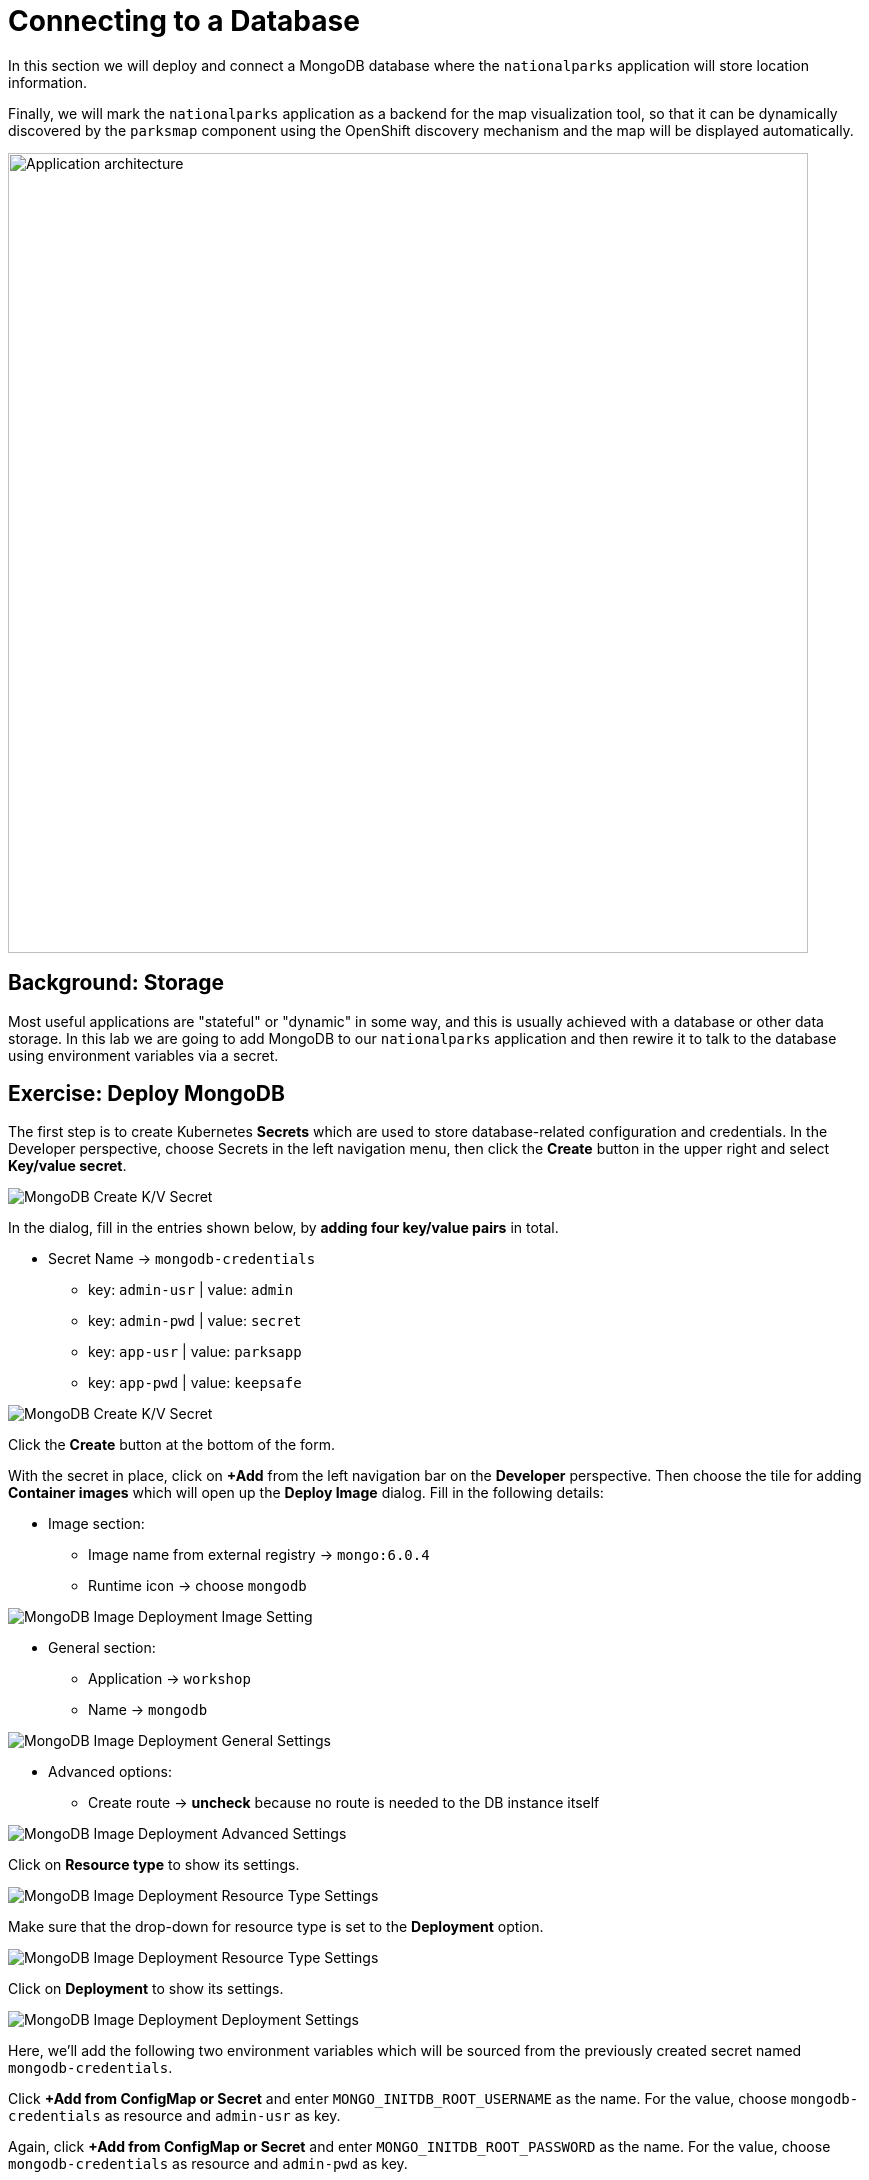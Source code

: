 = Connecting to a Database
:navtitle: Connecting to a Database

In this section we will deploy and connect a MongoDB database where the
`nationalparks` application will store location information.

Finally, we will mark the `nationalparks` application as a backend for the map
visualization tool, so that it can be dynamically discovered by the `parksmap`
component using the OpenShift discovery mechanism and the map will be displayed
automatically.

image::roadshow-app-architecture-nationalparks-2.png[Application architecture,800,align="center"]

[#storage]
== Background: Storage

Most useful applications are "stateful" or "dynamic" in some way, and this is
usually achieved with a database or other data storage. In this lab we are
going to add MongoDB to our `nationalparks` application and then rewire it to
talk to the database using environment variables via a secret.

// We'll take two approaches, using MongoDB Atlas (a fully-managed cloud database), as well as a containerized package of MongoDB.

[#create_mongodb_instance]
== Exercise: Deploy MongoDB

////
[tabs, subs="attributes+,+macros"]
====

MongoDB Atlas::
+
--
OpenShift provides support for https://www.mongodb.com/atlas/database[MongoDB Atlas], as well as various other 3rd party database services using OpenShift Database Access (RHODA).

The first step in using the Atlas Operator is to provide it with the appropriate permissions from your Atlas account.
If you haven't yet already, https://www.mongodb.com/cloud/atlas/register[create a MongoDB Atlas account] or https://account.mongodb.com/account/login[login] and navigate to your organization settings by clicking the **Gear** icon from your Atlas homepage.

image::mongodb-atlas-settings.png[MongoDB Atlas Settings]

Here, copy the Organization ID, and save it somewhere for future usage.

Back in MongoDB Atlas, you'll also need to create an API key with the appropriate permissions.
In the left hand tab, select **Access Manager**, and click **Create API Key**

image::mongodb-atlas-access-manager.png[MongoDB Atlas Access Manager]

For the API Key, choose any name, and ensure the Key has **Organization Owner & Organization Project Creator** permissions before continuing.

image::mongodb-atlas-api-key.png[MongoDB Atlas API Key]

Here, save your public and private keys to for future usage, as we'll be using the RHODA operator with these saved credentials.

image::mongodb-atlas-api-key-details.png[MongoDB Atlas API Key Details]

.Using the RHODA operator
****
From the left navigation bar on the **Developer** perspective, click on **+Add**. Click on the "All Services" card under the "Developer Catalog" section.

This will open up the *Developer Catalog*. In the search bar, enter "Provider Account", and scroll down to find the "Provider Account" card. Click on it to open the side panel, and click on "Create".

image::openshift-provider-account.png[OpenShift Provider Account]

If you don't already happen to have a "Provider Account Policy", select the **create a Policy** link to create a DBaaSPolicy. Feel free to use a name such as `openshift-mongodb-policy`, and click **Create**.

image::dbaas-policy.png[OpenShift DBaaS Policy Creation]

From here, using the left navigation bar, click on *+Add*. Return to the *Developer Catalog*, click "All Services" and again search for "Provider Account", this time being greeted by a page to enter our previously saved values.

image::import-provider-account.png[Import Database Provider Account]

Hit **Import**. If you have clusters already provisioned you should see a success message, along with a list of all of your MongoDB projects. If none were provisioned you'll see an error message that no instances were found.

image::databases-fetched.png[Fetched Databases]
****

From the **+Add** menu again, go to "All Services" in "Developer Catalog", and seach for "Atlas". Scroll down and pick "MongoDB Atlas Cloud Database Service". Click on *Add to Topology*.

image::databases-fetched.png[MongoDB Atlas Cloud Database Service]

TIP: If you don't want to create a new database, you should be able to use the one you created with the RHODA operator.

From the Provider Account dropdown, pick openshift-mongodb. Then, click on the *Create New Database Instance* on the right side, just above the list of existing databases.

image::atlas-create-new-database.png[MongoDB Atlas Create New Database]

In the "Create New Instance" form, use the following values.

*Database Provider:* MongoDB Atlas Cloud Database Service Provider

*Account:* openshift-mongodb

*Instance Name:*

[.console-input]
[source,bash,subs="+attributes,macros+"]
----
mongodb
----

*Project Name:*

[.console-input]
[source,bash,subs="+attributes,macros+"]
----
mongodb-nationalparks
----

image::atlas-new-instance.png[MongoDB Atlas Create New Instance]

Once finished and you've clicked **Create**, in Atlas you should now see a new project called `mongodb-nationalparks` (you might need to refresh the page). If you select that project, you will see a new cluster called `mongodb` being created.

You'll also need to allow all IP access on MongoDB Atlas so our pods can access Atlas. For a production setting, however, you would either set up a PrivateLink or add the IPs of your OpenShift hosts.

image::atlas-allow-ip.png[MongoDB Atlas Allow All IP's]

Finally, from the *+Add* menu, go to "All Services" in "Developer Catalog", seach for "Atlas", and pick "MongoDB Atlas Cloud Database Service". Click on *Add to Topology*.

image::openshift-developer-catalog-mongodb.png[OpenShift Developer Catalog MongoDB]

Now, let's specify these values to the MongoDB Atlas Operator, and create a secret. 

In the Provider Account dropdown, pick *openshift-mongodb*. From the list of available database instances, pick the newly created `mongodb`. Click on *Add to Topology*.

image::openshift-mongodb-add-topology.png[OpenShift MongoDB Add To Topology]

From the Topology view, you should now see the Database as a Service Connection (DBSC). 
Hover the "nationalparks" icon. You will see a dotted arrow. Hover that arrow, then drag and drop it inside the square area of the DBSC (just the grey area, not the icon inside of it). A modal will popup, click on *Create* to create the service bindings.

image::openshift-service-binding.png[OpenShift Service Binding]

The application will redeploy with the new service bindings. After successfully creating the service binding application will be connected to the database.
--

MongoDB Community Image::
+
--
////
The first step is to create Kubernetes **Secrets** which are used to store database-related configuration and credentials. In the Developer perspective, choose Secrets in the left navigation menu, then click the **Create** button in the upper right and select **Key/value secret**.

image::mongodb_create_secret.png[MongoDB Create K/V Secret]
 
In the dialog, fill in the entries shown below, by **adding four key/value pairs** in total.

* Secret Name -> `mongodb-credentials`
    - key: `admin-usr` | value: `admin`
    - key: `admin-pwd` | value: `secret`
    - key: `app-usr` | value: `parksapp`
    - key: `app-pwd` | value: `keepsafe`

image::mongodb_create_secret_dialog.png[MongoDB Create K/V Secret]

Click the **Create** button at the bottom of the form.

With the secret in place, click on **+Add** from the left navigation bar on the **Developer** perspective. Then choose the tile for adding **Container images** which will open up the *Deploy Image* dialog. Fill in the following details:

* Image section:
    - Image name from external registry -> `mongo:6.0.4`
    - Runtime icon -> choose `mongodb`

image::mongodb_deploy_image_image.png[MongoDB Image Deployment Image Setting]

* General section:
    - Application -> `workshop`
    - Name -> `mongodb`

image::mongodb_deploy_image_general.png[MongoDB Image Deployment General Settings]

* Advanced options:
    - Create route -> *uncheck* because no route is needed to the DB instance itself

image::mongodb_deploy_image_advanced.png[MongoDB Image Deployment Advanced Settings]

Click on **Resource type** to show its settings.

image::mongodb_deploy_image_option_resource_type.png[MongoDB Image Deployment Resource Type Settings]

Make sure that the drop-down for resource type is set to the **Deployment** option.

image::mongodb_deploy_image_resource_type.png[MongoDB Image Deployment Resource Type Settings]

Click on **Deployment** to show its settings.

image::mongodb_deploy_image_option_deployment.png[MongoDB Image Deployment Deployment Settings]

Here, we'll add the following two environment variables which will be sourced from the previously created secret named `mongodb-credentials`.

Click *+Add from ConfigMap or Secret* and enter `MONGO_INITDB_ROOT_USERNAME` as the name. For the value, choose `mongodb-credentials` as resource and `admin-usr` as key.

Again, click *+Add from ConfigMap or Secret* and enter `MONGO_INITDB_ROOT_PASSWORD` as the name. For the value, choose `mongodb-credentials` as resource and `admin-pwd` as key.

image::mongodb_deploy_image_deployment_env_vars_secrets.png[MongoDB Image Deployment Environment Variable Settings]

Finally click the **Create** button at the bottom of the page to deploy MongoDB into your topology.

The next step is to create a specific user in this MongoDB instance which the nationalparks application will use to create a connection. For this click the **MongoDB deployment** in your topology view, then click on the corresponding **pod** shown in the right view pane.

image::mongodb_deployment_topology_pod.png[MongoDB Deployment Pod]

You will end up in the pod details view where you can click **Terminal** to start a terminal session in the underlying container. 

image::mongodb_pod_details_terminal.png[MongoDB Deployment Pod Details Terminal]

Copy and paste the following snippet into the terminal window to create a database user with the proper settings and roles:

[.console-input]
[source,bash,subs="+attributes,macros+"]
----
mongosh -u admin -p secret --authenticationDatabase admin --eval 'use parksapp' --eval 'db.createUser({user: "parksapp", pwd: "keepsafe", roles: [{ role: "dbAdmin", db: "parksapp" },{ role: "readWrite", db: "parksapp" }]})' --quiet
----

If the command is successful you'll see the output below:

[.console-output]
[source,console,subs="+attributes,macros+"]
----
{ ok: 1 }
----

With that, everything regarding the database is prepared and we can switch our focus back to the nationalparks application. Go back to the **Topology View**, click the **nationalparks deployment** and choose _Actions > Edit Deployment_ from the drop-down in the right view pane. 

image::nationalparks_deployment_edit.png[Edit Nationalparks Deployment]

In the **Edit Deployment** dialog, scroll down to the **Environment Variables** section and add the following four entries. First set the server host and the database:

    - `MONGODB_SERVER_HOST`: `mongodb`
    - `MONGODB_DATABASE`: `parksapp`

The other two are credentials which are sourced from the `mongodb-credentials` secret.

Click *+Add from ConfigMap or Secret* and enter `MONGODB_USER` as the name. For the value, choose `mongodb-credentials` as resource and `app-usr` as key.

Again, click *+Add from ConfigMap or Secret* and enter `MONGODB_PASSWORD` as the name. For the value, choose `mongodb-credentials` as resource and `app-pwd` as key.

image::nationalparks_deployment_env_vars_secrets.png[Nationalparks Deployment Env Vars Secrets]

Finally hit the *Save* button at the bottom of the dialog. This will trigger a re-creation of a new pod and restart the application which should now be able to successfully talk to the MongoDB instance you just deployed earlier.

[#adding_labels]
== Exercise: Adding Labels

Next, let's fix the labels assigned to the MongoDB deployment. From the **Topology** view, select the MongoDB deployment and choose _Actions > Edit Labels_.

image::mongodb_deployment_labels.png[MongoDB Deployment Labels Option]

Like before, we'll add 3 labels:

The name of the Application group:

[source,role=copypaste]
----
app=workshop
----

Next the name of this deployment.

[source,role=copypaste]
----
component=nationalparks
----

And finally, the role this component plays in the overall application.

[source,role=copypaste]
----
role=database
----

image::mongodb_deployment_labels_save.png[MongoDB Deployment Labels Save]

[#exploring_openshift_magic]
== Exercise: Exploring OpenShift Magic

As soon as we connected our database, some
magic happened. OpenShift decided that this was a significant enough change to
warrant updating the internal version number of the *ReplicaSet*. You
can verify this by looking at the output of `oc get rs`:

[.console-output]
[source,bash,subs="+macros,+attributes"]
----
NAME                       DESIRED   CURRENT   READY   AGE
nationalparks-...-58bd4758fc   0         0         0       4m58s
nationalparks-...-7445576cd9   0         0         0       6m42s
nationalparks-...-789c6bc4f4   1         1         1       41s
parksmap-57df75c46d        1         1         1       8m24s
parksmap-65c4f8b676        0         0         0       18m
----

We see that the DESIRED and CURRENT number of instances for the current deployment. The desired and current number of the other instances are 0.
This means that OpenShift has gracefully torn down our "old" application and
stood up a "new" instance.



[#data_data_everywhere]
== Exercise: Data, Data, Everywhere

Now that we have a database deployed, we can again visit the `nationalparks` web
service to query for data:

[tabs, subs="attributes+,+macros"]
====
Java::
+
--
[source,role="copypaste",subs="+attributes"]
----
https://nationalparks-java-%PROJECT%.%CLUSTER_SUBDOMAIN%/ws/data/all
----
--
.NET::
+
--
[source,role="copypaste",subs="+attributes"]
----
https://nationalparks-dotnet-%PROJECT%.%CLUSTER_SUBDOMAIN%/ws/data/all
----
--
Javascript::
+
--
[source,role="copypaste",subs="+attributes"]
----
https://nationalparks-js-%PROJECT%.%CLUSTER_SUBDOMAIN%/ws/data/all
----
--
Python::
+
--
[source,role="copypaste",subs="+attributes"]
----
https://nationalparks-py-%PROJECT%.%CLUSTER_SUBDOMAIN%/ws/data/all
----
--
====

And the result?

[.console-output]
[source,bash]
----
[]
----

Where's the data? Think about the process you went through. You deployed the
application and then deployed the database. Nothing actually loaded anything
*INTO* the database, though.

The application provides an endpoint to do just that:

[tabs, subs="attributes+,+macros"]
====
Java::
+
--
[source,role="copypaste",subs="+attributes"]
----
https://nationalparks-java-%PROJECT%.%CLUSTER_SUBDOMAIN%/ws/data/load
----
--
.NET::
+
--
[source,role="copypaste",subs="+attributes"]
----
https://nationalparks-dotnet-%PROJECT%.%CLUSTER_SUBDOMAIN%/ws/data/load
----
--
Javascript::
+
--
[source,role="copypaste",subs="+attributes"]
----
https://nationalparks-js-%PROJECT%.%CLUSTER_SUBDOMAIN%/ws/data/load
----
--
Python::
+
--
[source,role="copypaste",subs="+attributes"]
----
https://nationalparks-py-%PROJECT%.%CLUSTER_SUBDOMAIN%/ws/data/load
----
--
====

And the result?

[.console-output]
[source,bash]
----
Items inserted in database: 2893
----

If you then go back to `/ws/data/all` you will see tons of JSON data now.
That's great. Our parks map should finally work!

NOTE: There are some errors reported with browsers like Firefox 54 that don't properly parse the resulting JSON. It's
a browser problem, and the application is working properly.

[source,role="copypaste",subs="+attributes"]
----
https://parksmap-%PROJECT%.%CLUSTER_SUBDOMAIN%
----

Hmm... There's just one thing. The main map **STILL** isn't displaying the parks.
That's because the front end parks map only tries to talk to services that have
the right *Label*.

[NOTE]
====
You are probably wondering how the database connection magically started
working? When deploying applications to OpenShift, it is always best to use
environment variables, secrets, or configMaps to define connections to dependent systems.  This allows
for application portability across different environments.  The source file that
performs the connection as well as creates the database schema can be viewed
here:


[source,role="copypaste"]
----
http://www.github.com/atarazana/nationalparks-java/blob/master/src/main/java/com/openshift/evg/roadshow/parks/db/MongoDBConnection.java#L44-l48
----

In short summary: By referring to bindings to connect to services
(like databases), it can be trivial to promote applications throughout different
lifecycle environments on OpenShift without having to modify application code.

====

[#working_with_labels]
== Exercise: Working With Labels

We explored how a *Label* is just a key=value pair earlier when looking at
*Services* and *Routes* and *Selectors*. In general, a *Label* is simply an
arbitrary key=value pair. It could be anything.

* `pizza=pepperoni`
* `pet=dog`
* `openshift=awesome`

In the case of the parks map, the application is actually querying the OpenShift
API and asking about the *Routes* and *Services* in the project. If any of them have a
*Label* that is `type=parksmap-backend`, the application knows to interrogate
the endpoints to look for map data.
You can see the code that does this
link:https://github.com/atarazana/parksmap-web/blob/master/src/main/java/com/openshift/evg/roadshow/rest/RouteWatcher.java#L20[here^].


Fortunately, the command line provides a convenient way for us to manipulate
labels. `describe` the `nationalparks` service:

[.console-input]
[source,bash,subs="+attributes,macros+"]
----
oc describe route nationalparks-[java/dotnet/js/py]
----

[.console-output]
[source,bash,subs="+attributes,macros+"]
----
Name:                   nationalparks
Namespace:              %PROJECT%
Created:                2 hours ago
Labels:                 app=workshop
                        app.kubernetes.io/component=nationalparks
                        app.kubernetes.io/instance=nationalparks
                        app.kubernetes.io/name=java
                        app.kubernetes.io/part-of=workshop
                        app.openshift.io/runtime=java
                        app.openshift.io/runtime-version=11
                        component=nationalparks
                        role=backend  
Annotations:            openshift.io/host.generated=true                          
Requested Host:         nationalparks-%PROJECT%.%CLUSTER_SUBDOMAIN%
                        exposed on router router 2 hours ago
Path:                   <none>
TLS Termination:        <none>
Insecure Policy:        <none>
Endpoint Port:          8080-tcp

Service:                nationalparks
Weight:                 100 (100%)
Endpoints:              10.1.9.8:8080
----

You see that it already has some labels. Now, use `oc label`:

[.console-input]
[source,bash,subs="+attributes,macros+"]
----
oc label route nationalparks-[java/dotnet/js/py] type=parksmap-backend
----

You will see something like:

[.console-output]
[source,bash]
----
route.route.openshift.io/nationalparks labeled
----

If you check your browser now:

[source,role="copypaste",subs="+attributes"]
----
https://parksmap-%PROJECT%.%CLUSTER_SUBDOMAIN%/
----

image::nationalparks-databases-new-parks.png[MongoDB]

You'll notice that the parks suddenly are showing up. That's really cool!
